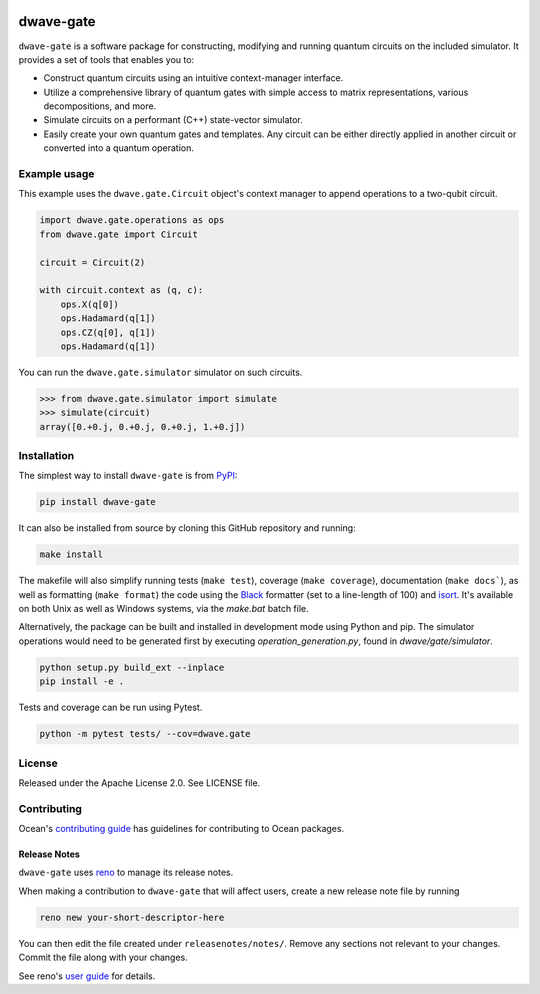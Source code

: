 .. image:: https://img.shields.io/pypi/v/dwave-gate.svg
    :target: https://pypi.org/project/dwave-gate

.. image:: https://img.shields.io/pypi/pyversions/dwave-gate.svg
    :target: https://pypi.org/project/dwave-gate

.. image:: https://circleci.com/gh/dwavesystems/dwave-gate.svg?style=svg
    :target: https://circleci.com/gh/dwavesystems/dwave-gate

.. image:: https://codecov.io/gh/dwavesystems/dwave-gate/branch/master/graph/badge.svg
    :target: https://codecov.io/gh/dwavesystems/dwave-gate

dwave-gate
==========

.. index-start-marker

``dwave-gate`` is a software package for constructing, modifying and running quantum circuits on the
included simulator. It provides a set of tools that enables you to:

* Construct quantum circuits using an intuitive context-manager interface.

* Utilize a comprehensive library of quantum gates with simple access to matrix representations,
  various decompositions, and more.

* Simulate circuits on a performant (C++) state-vector simulator.

* Easily create your own quantum gates and templates. Any circuit can be either directly applied in
  another circuit or converted into a quantum operation.

.. index-end-marker

Example usage
-------------

.. example-start-marker

This example uses the ``dwave.gate.Circuit`` object's  context manager to append operations to
a two-qubit circuit.

.. code-block:: python

    import dwave.gate.operations as ops
    from dwave.gate import Circuit

    circuit = Circuit(2)

    with circuit.context as (q, c):
        ops.X(q[0])
        ops.Hadamard(q[1])
        ops.CZ(q[0], q[1])
        ops.Hadamard(q[1])

You can run the ``dwave.gate.simulator`` simulator on such circuits.

>>> from dwave.gate.simulator import simulate
>>> simulate(circuit)
array([0.+0.j, 0.+0.j, 0.+0.j, 1.+0.j])

.. example-end-marker

Installation
------------

.. installation-start-marker

The simplest way to install ``dwave-gate`` is from `PyPI <https://pypi.org/project/dwave-gate>`_:

.. code-block:: bash

    pip install dwave-gate

It can also be installed from source by cloning this GitHub repository and running:

.. code-block:: bash

    make install

The makefile will also simplify running tests (``make test``), coverage (``make coverage``),
documentation (``make docs```), as well as formatting (``make format``) the code using the `Black
<https://black.readthedocs.io/>`_ formatter (set to a line-length of 100) and `isort
<https://pycqa.github.io/isort/>`_. It's available on both Unix as well as Windows systems, via the
`make.bat` batch file.

Alternatively, the package can be built and installed in development mode using Python and pip. The
simulator operations would need to be generated first by executing `operation_generation.py`, found
in `dwave/gate/simulator`.

.. code-block:: bash

    python setup.py build_ext --inplace
    pip install -e .

Tests and coverage can be run using Pytest.

.. code-block:: bash

    python -m pytest tests/ --cov=dwave.gate

.. installation-end-marker

License
-------

Released under the Apache License 2.0. See LICENSE file.

Contributing
------------

Ocean's `contributing guide <https://docs.ocean.dwavesys.com/en/stable/contributing.html>`_
has guidelines for contributing to Ocean packages.

Release Notes
~~~~~~~~~~~~~

``dwave-gate`` uses `reno <https://docs.openstack.org/reno/>`_ to manage its release notes.

When making a contribution to ``dwave-gate`` that will affect users, create a new release note file
by running

.. code-block:: bash

    reno new your-short-descriptor-here

You can then edit the file created under ``releasenotes/notes/``. Remove any sections not relevant
to your changes. Commit the file along with your changes.

See reno's `user guide <https://docs.openstack.org/reno/latest/user/usage.html>`_ for details.
